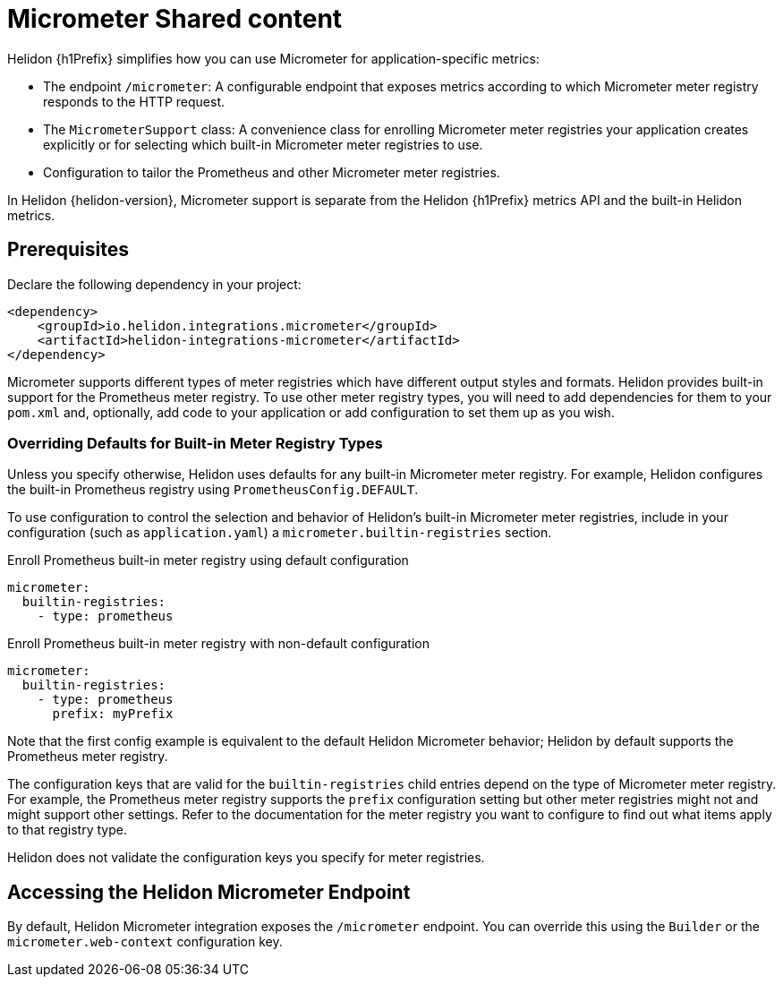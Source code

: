 ///////////////////////////////////////////////////////////////////////////////
    Copyright (c) 2021, 2022 Oracle and/or its affiliates.

    Licensed under the Apache License, Version 2.0 (the "License");
    you may not use this file except in compliance with the License.
    You may obtain a copy of the License at

        http://www.apache.org/licenses/LICENSE-2.0

    Unless required by applicable law or agreed to in writing, software
    distributed under the License is distributed on an "AS IS" BASIS,
    WITHOUT WARRANTIES OR CONDITIONS OF ANY KIND, either express or implied.
    See the License for the specific language governing permissions and
    limitations under the License.

///////////////////////////////////////////////////////////////////////////////

ifndef::rootdir[:rootdir: {docdir}/../..]
ifndef::flavor-lc[:flavor-lc: se]
ifeval::["{flavor-lc}" == "se"]
:se-flavor:
endif::[]
ifeval::["{flavor-lc}" == "mp"]
:mp-flavor:
endif::[]

//Contains content that is shared between multiple Micrometer pages.
:keywords: helidon, java, micrometer, integration, se, mp

= Micrometer Shared content

// tag::intro[]
Helidon {h1Prefix} simplifies how you can use Micrometer for application-specific metrics:

* The endpoint `/micrometer`: A configurable endpoint that exposes metrics according to which Micrometer meter registry
responds to the HTTP request.


ifdef::se-flavor[]
* The `MicrometerSupport` class: A convenience class for enrolling Micrometer meter registries your application
creates explicitly or for selecting which built-in Micrometer meter registries
to use.
endif::se-flavor[]
ifdef::mp-flavor[]
* The Micrometer annotations `@Timed` and `@Counted`.
endif::mp-flavor[]
* Configuration to tailor the Prometheus and other Micrometer meter registries.

In Helidon {helidon-version}, Micrometer support is separate from the Helidon {h1Prefix} metrics API and the built-in Helidon metrics.

// end::intro[]

// tag::prereq[]
== Prerequisites

Declare the following dependency in your project:

[source,xml,subs="verbatim,attributes"]
----
<dependency>
    <groupId>io.helidon.integrations.micrometer</groupId>
ifdef::se-flavor[]
    <artifactId>helidon-integrations-micrometer</artifactId>
endif::se-flavor[]
ifdef::mp-flavor[]
    <artifactId>helidon-integrations-micrometer-cdi</artifactId>
endif::mp-flavor[]
</dependency>
----

Micrometer supports different types of meter registries which have different output styles and formats.
Helidon provides built-in support for the Prometheus meter registry.
To use other meter registry types, you will need to add dependencies for them to your `pom.xml` and, optionally, add
ifdef::se-flavor[]
code to your application or add
endif::se-flavor[]
configuration to set them up as you wish.

// end::prereq[]

// tag::overriding-intro[]
=== Overriding Defaults for Built-in Meter Registry Types
Unless you specify otherwise, Helidon uses defaults for any built-in Micrometer meter registry.
For example, Helidon configures the built-in Prometheus registry using `PrometheusConfig.DEFAULT`.

// end::overriding-intro[]


// tag::overriding-using-config[]
To use configuration to control the selection and behavior of Helidon's built-in Micrometer meter registries,
include in your configuration (such as `application.yaml`) a `micrometer.builtin-registries` section.

[source,yaml]
.Enroll Prometheus built-in meter registry using default configuration
----
micrometer:
  builtin-registries:
    - type: prometheus
----

[source,yaml]
.Enroll Prometheus built-in meter registry with non-default configuration
----
micrometer:
  builtin-registries:
    - type: prometheus
      prefix: myPrefix
----
Note that the first config example is equivalent to the default Helidon Micrometer behavior; Helidon by default supports the Prometheus meter registry.

The configuration keys that are valid for the `builtin-registries` child entries depend on the type of Micrometer meter
registry.
For example, the Prometheus meter registry supports the `prefix` configuration setting but other meter registries might not and might support other settings.
Refer to the documentation for the meter registry you want to configure to find out what items apply to that registry
type.

Helidon does not validate the configuration keys you specify for
meter registries.

// end::overriding-using-config[]

// tag::accessing-endpoint-intro[]
== Accessing the Helidon Micrometer Endpoint
By default, Helidon Micrometer integration exposes the `/micrometer` endpoint. You can override this
using
ifdef::se-flavor[]
the `Builder` or
endif::se-flavor[]
the `micrometer.web-context` configuration key.

// end::accessing-endpoint-intro[]

// tag::accessing-endpoint-end[]

// end::accessing-endpoint-end[]

